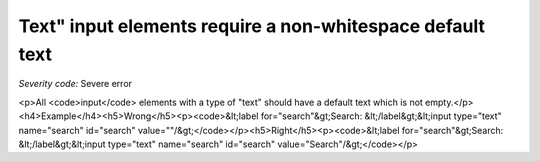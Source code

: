 ===============================
Text" input elements require a non-whitespace default text
===============================

*Severity code:* Severe error

.. php:class:: inputTextValueNotEmpty

<p>All <code>input</code> elements with a type of "text" should have a default text which is not empty.</p><h4>Example</h4><h5>Wrong</h5><p><code>&lt;label for="search"&gt;Search: &lt;/label&gt;&lt;input type="text" name="search" id="search" value=""/&gt;</code></p><h5>Right</h5><p><code>&lt;label for="search"&gt;Search: &lt;/label&gt;&lt;input type="text" name="search" id="search" value="Search"/&gt;</code></p>
